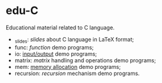 * edu-C
Educational material related to C language.

- _slides: [[_slides][slides]] about C language in LaTeX format;
- func: [[func/][function]] demo programs;
- io: [[http://holanda.xyz/files/2015-08-17-es.pdf][input/output]] demo programs;
- matrix: [[matrix/][matrix]] handling and operations demo programs;
- mem: [[http://holanda.xyz/files/2013-11-07-aloca-ic.pdf][memory allocation]] demo programs;
- recursion: [[recursion/][recursion]] mechanism demo programs.

